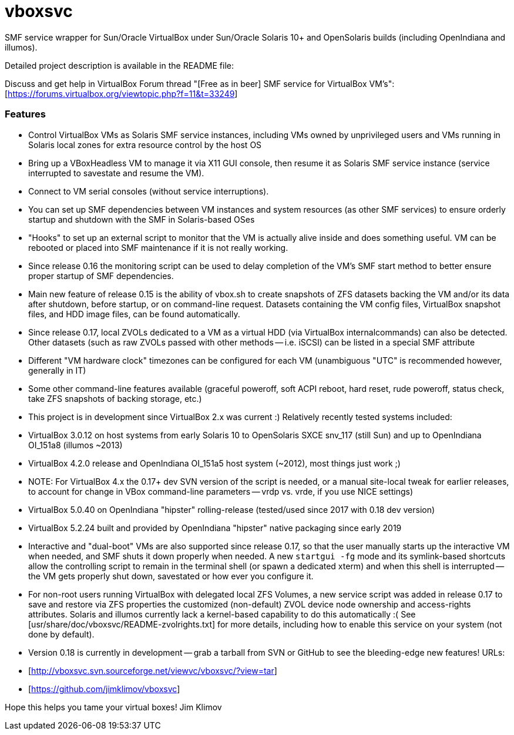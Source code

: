 vboxsvc
=======

SMF service wrapper for Sun/Oracle VirtualBox under Sun/Oracle Solaris 10+
and OpenSolaris builds (including OpenIndiana and illumos).

Detailed project description is available in the README file:
[usr/share/doc/vboxsvc/README-vboxsvc.txt]

Discuss and get help in VirtualBox Forum thread "[Free as in beer] SMF service
for VirtualBox VM's": [https://forums.virtualbox.org/viewtopic.php?f=11&t=33249]

Features
~~~~~~~~

* Control VirtualBox VMs as Solaris SMF service instances, including VMs
  owned by unprivileged users and VMs running in Solaris local zones for
  extra resource control by the host OS
* Bring up a VBoxHeadless VM to manage it via X11 GUI console, then resume
  it as Solaris SMF service instance (service interrupted to savestate and
  resume the VM).
* Connect to VM serial consoles (without service interruptions).
* You can set up SMF dependencies between VM instances and system resources
  (as other SMF services) to ensure orderly startup and shutdown with the
  SMF in Solaris-based OSes
* "Hooks" to set up an external script to monitor that the VM is actually
  alive inside and does something useful. VM can be rebooted or placed into
  SMF maintenance if it is not really working.
  * Since release 0.16 the monitoring script can be used to delay completion
    of the VM's SMF start method to better ensure proper startup of SMF
    dependencies.
* Main new feature of release 0.15 is the ability of vbox.sh to create snapshots
  of ZFS datasets backing the VM and/or its data after shutdown, before startup,
  or on command-line request. Datasets containing the VM config files, VirtualBox
  snapshot files, and HDD image files, can be found automatically.
  * Since release 0.17, local ZVOLs dedicated to a VM as a virtual HDD (via
    VirtualBox internalcommands) can also be detected. Other datasets (such
    as raw ZVOLs passed with other methods -- i.e. iSCSI) can be listed in
    a special SMF attribute
* Different "VM hardware clock" timezones can be configured for each VM
  (unambiguous "UTC" is recommended however, generally in IT)
* Some other command-line features available (graceful poweroff, soft ACPI
  reboot, hard reset, rude poweroff, status check, take ZFS snapshots of
  backing storage, etc.)
* This project is in development since VirtualBox 2.x was current :)
  Relatively recently tested systems included:
  * VirtualBox 3.0.12 on host systems from early Solaris 10 to OpenSolaris
    SXCE snv_117 (still Sun) and up to OpenIndiana OI_151a8 (illumos ~2013)
  * VirtualBox 4.2.0 release and OpenIndiana OI_151a5 host system (~2012),
    most things just work ;)
    * NOTE: For VirtualBox 4.x the 0.17+ dev SVN version of the script is
      needed, or a manual site-local tweak for earlier releases, to account
      for change in VBox command-line parameters -- vrdp vs. vrde, if you
      use NICE settings)
  * VirtualBox 5.0.40 on OpenIndiana "hipster" rolling-release (tested/used
    since 2017 with 0.18 dev version)
  * VirtualBox 5.2.24 built and provided by OpenIndiana "hipster" native
    packaging since early 2019
* Interactive and "dual-boot" VMs are also supported since release 0.17,
  so that the user manually starts up the interactive VM when needed,
  and SMF shuts it down properly when needed. A new `startgui -fg` mode
  and its symlink-based shortcuts allow the controlling script to remain
  in the terminal shell (or spawn a dedicated xterm) and when this shell
  is interrupted -- the VM gets properly shut down, savestated or how ever
  you configure it.
* For non-root users running VirtualBox with delegated local ZFS Volumes,
  a new service script was added in release 0.17 to save and restore via
  ZFS properties the customized (non-default) ZVOL device node ownership
  and access-rights attributes. Solaris and illumos currently lack a
  kernel-based capability to do this automatically :(
  See [usr/share/doc/vboxsvc/README-zvolrights.txt] for more details,
  including how to enable this service on your system (not done by default).
* Version 0.18 is currently in development -- grab a tarball from SVN or
  GitHub to see the bleeding-edge new features! URLs:
  * [http://vboxsvc.svn.sourceforge.net/viewvc/vboxsvc/?view=tar]
  * [https://github.com/jimklimov/vboxsvc]

Hope this helps you tame your virtual boxes!
Jim Klimov
